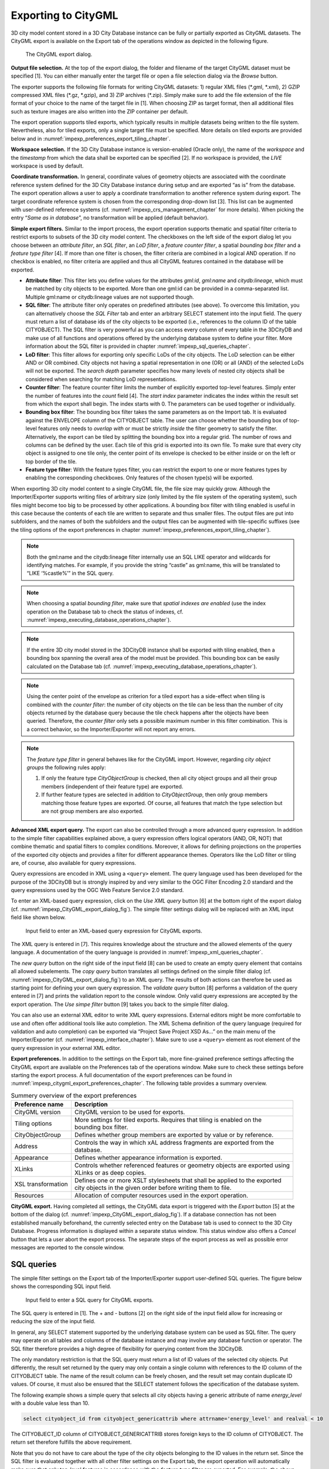 .. _impexp_citygml_export_chapter:

Exporting to CityGML
--------------------

3D city model content stored in a 3D City Database instance can be fully
or partially exported as CityGML datasets. The CityGML export is
available on the Export tab of the operations window as depicted in the
following figure.

.. figure:: ../media/impexp_CityGML_export_dialog_fig.png
   :name: impexp_CityGML_export_dialog_fig

   The CityGML export dialog.

**Output file selection.** At the top of the export dialog, the folder
and filename of the target CityGML dataset must be specified [1]. You
can either manually enter the target file or open a file selection
dialog via the *Browse* button.

The exporter supports the following file formats for writing CityGML
datasets: 1) regular XML files (\*.gml, \*.xml), 2) GZIP compressed XML
files (\*.gz, \*.gzip), and 3) ZIP archives (\*.zip). Simply make sure to
add the file extension of the file format of your choice to the name of
the target file in [1]. When choosing ZIP as target format, then all
additional files such as texture images are also written into the ZIP
container per default.

The export operation supports tiled exports, which typically results in
multiple datasets being written to the file system. Nevertheless, also
for tiled exports, only a single target file must be specified. More
details on tiled exports are provided below and in
:numref:`impexp_preferences_export_tiling_chapter`.

**Workspace selection.** If the 3D City Database instance is
version-enabled (Oracle only), the name of the *workspace* and the
*timestamp* from which the data shall be exported can be specified [2].
If no workspace is provided, the *LIVE* workspace is used by default.

**Coordinate transformation.** In general, coordinate values of geometry
objects are associated with the coordinate reference system defined for
the 3D City Database instance during setup and are exported “as is” from
the database. The export operation allows a user to apply a coordinate
transformation to another reference system during export. The target
coordinate reference system is chosen from the corresponding drop-down
list [3]. This list can be augmented with user-defined reference systems
(cf. :numref:`impexp_crs_management_chapter` for more details). When picking the entry “\ *Same as
in database*\ ”, no transformation will be applied (default behavior).

**Simple export filters.** Similar to the import process, the
export operation supports thematic and spatial filter criteria to
restrict exports to subsets of the 3D city model content. The checkboxes
on the left side of the export dialog let you choose between an
*attribute filter*, an *SQL filter*, an *LoD filter*, a *feature*
*counter filter*, a spatial *bounding box filter* and a *feature type
filter* [4]. If more than one filter is chosen, the filter criteria
are combined in a logical AND operation. If no checkbox is enabled, no
filter criteria are applied and thus all CityGML features contained in
the database will be exported.

-  **Attribute filter**: This filter lets you define values for the attributes *gml:id*, *gml:name* and
   *citydb:lineage*, which must be matched by city objects to be exported. More than one gml:id can be
   provided in a comma-separated list. Multiple gml:name or citydb:lineage values are not supported though.
-  **SQL filter**: The attribute filter only operates on predefined attributes (see above).
   To overcome this limitation, you can alternatively choose the *SQL Filter* tab and enter an arbitrary
   SELECT statement into the input field. The query must return a list of database ids of the
   city objects to be exported (i.e., references to the column ID of the table CITYOBJECT).
   The SQL filter is very powerful as you can access every column of every table in the 3DCityDB and make use
   of all functions and operations offered by the underlying database system to define your filter.
   More information about the SQL filter is provided in chapter :numref:`impexp_sql_queries_chapter`.
-  **LoD filter**: This filter allows for exporting only specific LoDs of the city objects.
   The LoD selection can be either AND or OR combined. City objects not having a spatial representation
   in one (OR) or all (AND) of the selected LoDs will not be exported. The *search depth* parameter specifies
   how many levels of nested city objects shall be considered when searching for matching LoD representations.
-  **Counter filter**: The feature counter filter limits the number of explicitly exported top-level features.
   Simply enter the number of features into the *count* field [4]. The *start index* parameter indicates
   the index within the result set from which the export shall begin. The index starts with 0. The
   parameters can be used together or individually.
-  **Bounding box filter**: The bounding box filter takes the same parameters as on the Import tab.
   It is evaluated against the ENVELOPE column of the CITYOBJECT table. The user can choose whether
   the bounding box of top-level features only needs to *overlap with* or must be strictly *inside*
   the filter geometry to satisfy the filter. Alternatively, the export can be tiled by splitting the
   bounding box into a regular grid. The number of rows and columns can be defined by the user. Each
   tile of this grid is exported into its own file. To make sure that every city object is assigned to one tile only,
   the center point of its envelope is checked to be either inside or on the left or top border of the tile.
-  **Feature type filter**: With the feature types filter, you can restrict the export to one or more
   features types by enabling the corresponding checkboxes. Only features of the
   chosen type(s) will be exported.

When exporting 3D city model content to a single CityGML file, the file
size may quickly grow. Although the Importer/Exporter supports writing
files of arbitrary size (only limited by the file system of the
operating system), such files might become too big to be processed by
other applications. A bounding box filter with tiling enabled is useful
in this case because the contents of each tile are written to separate
and thus smaller files. The output files are put into subfolders, and
the names of both the subfolders and the output files can be augmented
with tile-specific suffixes (see the tiling options of the export
preferences in chapter :numref:`impexp_preferences_export_tiling_chapter`).

.. note::
   Both the gml:name and the citydb:lineage filter internally use
   an SQL LIKE operator and wildcards for identifying matches. For example,
   if you provide the string “castle” as gml:name, this will be translated
   to “LIKE ‘%castle%’” in the SQL query.

.. note::
   When choosing a spatial *bounding filter*, make sure that
   *spatial indexes are enabled* (use the index operation on the Database tab to check the
   status of indexes, cf. :numref:`impexp_executing_database_operations_chapter`).

.. note::
   If the entire 3D city model stored in the 3DCityDB instance
   shall be exported with tiling enabled, then a bounding box spanning the
   overall area of the model must be provided. This bounding box can be
   easily calculated on the Database tab (cf. :numref:`impexp_executing_database_operations_chapter`).

.. note::
   Using the center point of the envelope as criterion for a tiled
   export has a side-effect when tiling is combined with the *counter
   filter*: the number of city objects on the tile can be less than the
   number of city objects returned by the database query because the tile
   check happens after the objects have been queried. Therefore, the
   *counter filter* only sets a possible maximum number in this filter
   combination. This is a correct behavior, so the Importer/Exporter will
   not report any errors.

.. note::
   The *feature type filter* in general behaves like for the
   CityGML import. However, regarding *city object groups* the following
   rules apply:

   1. If only the feature type *CityObjectGroup* is checked, then all city
      object groups and all their group members (independent of their
      feature type) are exported.
   2. If further feature types are selected in addition to
      *CityObjectGroup*, then only group members matching those feature
      types are exported. Of course, all features that match the type
      selection but are not group members are also exported.

**Advanced XML export query.** The export can also be controlled through
a more advanced query expression. In addition to the simple filter capabilities
explained above, a query expression offers logical operators (AND, OR,
NOT) that combine thematic and spatial filters to complex conditions.
Moreover, it allows for defining projections on the properties of the
exported city objects and provides a filter for different appearance
themes. Operators like the LoD filter or tiling are, of course, also
available for query expressions.

Query expressions are encoded in XML using a ``<query>`` element. The
query language used has been developed for the purpose of the 3DCityDB
but is strongly inspired by and very similar to the OGC Filter Encoding
2.0 standard and the query expressions used by the OGC Web Feature
Service 2.0 standard.

To enter an XML-based query expression, click on the *Use XML query*
button [6] at the bottom right of the export dialog
(cf. :numref:`impexp_CityGML_export_dialog_fig`). The
simple filter settings dialog will be replaced with an XML input field
like shown below.

.. figure:: ../media/impexp_XML_query_dialog_fig.png
   :name: impexp_XML_query_dialog_fig

   Input field to enter an XML-based query expression for CityGML exports.

The XML query is entered in [7]. This requires knowledge about the
structure and the allowed elements of the query language. A
documentation of the query language is provided in :numref:`impexp_xml_queries_chapter`.

The *new query* button |new_query_icon| on the right side of the input field
[8] can be used to create an empty query element that contains all
allowed subelements. The *copy query* button |copy_query_icon| translates all
settings defined on the simple filter dialog (cf. :numref:`impexp_CityGML_export_dialog_fig`) to an XML
query. The results of both actions can therefore be used as starting
point for defining your own query expression. The *validate query*
button |validate_query_icon| [8] performs a validation of the query entered in [7]
and prints the validation report to the console window. Only valid query
expressions are accepted by the export operation. The *Use simpe filter*
button [9] takes you back to the simple filter dialog.

You can also use an external XML editor to write XML query expressions.
External editors might be more comfortable to use and often offer
additional tools like auto completion. The XML Schema definition of the
query language (required for validation and auto completion) can be
exported via “Project Save Project XSD As…” on the main menu of the
Importer/Exporter (cf. :numref:`impexp_interface_chapter`). Make sure to use a ``<query>`` element
as root element of the query expression in your external XML editor.

**Export preferences.** In addition to the settings on the Export tab,
more fine-grained preference settings affecting the CityGML export are
available on the Preferences tab of the operations window. Make sure to
check these settings before starting the export process. A full
documentation of the export preferences can be found in :numref:`impexp_citygml_export_preferences_chapter`.
The following table provides a summary overview.

.. list-table::  Summery overview of the export preferences
   :name: citygml_export_preferences_summary_table

   * - | **Preference name**
     - | **Description**
   * - | CityGML version
     - | CityGML version to be used for exports.
   * - | Tiling options
     - | More settings for tiled exports. Requires that tiling is enabled on the
       | bounding box filter.
   * - | CityObjectGroup
     - | Defines whether group members are exported by value or by reference.
   * - | Address
     - | Controls the way in which xAL address fragments are exported from the
       | database.
   * - | Appearance
     - | Defines whether appearance information is exported.
   * - | XLinks
     - | Controls whether referenced features or geometry objects are exported using
       | XLinks or as deep copies.
   * - | XSL transformation
     - | Defines one or more XSLT stylesheets that shall be applied to the exported
       | city objects in the given order before writing them to file.
   * - | Resources
     - | Allocation of computer resources used in the export operation.

**CityGML export.** Having completed all settings, the CityGML data
export is triggered with the *Export* button [5] at the bottom of the
dialog (cf. :numref:`impexp_CityGML_export_dialog_fig`). If a database connection has not been
established manually beforehand, the currently selected entry on the
Database tab is used to connect to the 3D City Database. Progress
information is displayed within a separate status window. This status
window also offers a *Cancel* button that lets a user abort the export
process. The separate steps of the export process as well as possible
error messages are reported to the console window.

.. _impexp_sql_queries_chapter:

SQL queries
~~~~~~~~~~~

The simple filter settings on the Export tab of the Importer/Exporter
support user-defined SQL queries. The figure below shows the
corresponding SQL input field.

.. figure:: ../media/impexp_SQL_query_dialog_fig.png
   :name: impexp_SQL_query_dialog_fig

   Input field to enter a SQL query for CityGML exports.

The SQL query is entered in [1]. The + and - buttons [2] on the right
side of the input field allow for increasing or reducing the size of the
input field.

In general, any SELECT statement supported by the underlying database
system can be used as SQL filter. The query may operate on all tables
and columns of the database instance and may involve any database
function or operator. The SQL filter therefore provides a high degree of
flexibility for querying content from the 3DCityDB.

The only mandatory restriction is that the SQL query must return a list
of ID values of the selected city objects. Put differently, the result
set returned by the query may only contain a single column with
references to the ID column of the CITYOBJECT table. The name of the
result column can be freely chosen, and the result set may contain
duplicate ID values. Of course, it must also be ensured that the SELECT
statement follows the specification of the database system.

The following example shows a simple query that selects all city objects
having a generic attribute of name *energy_level* with a double value
less than 10.

.. code-block:: SQL

   select cityobject_id from cityobject_genericattrib where attrname='energy_level' and realval < 10

The CITYOBJECT_ID column of CITYOBJECT_GENERICATTRIB stores foreign keys
to the ID column of CITYOBJECT. The return set therefore fulfills the
above requirement.

Note that you do not have to care about the type of the city objects
belonging to the ID values in the return set. Since the SQL filter is
evaluated together with all other filter settings on the Export tab, the
export operation will automatically make sure that only top-level
features in accordance with the *feature type filter* are exported. For
example, the above query might return ID values of buildings, city
furniture, windows or traffic surfaces. If, however, only buildings
have been chosen in the feature type filter, then all ID values in the
result set not belonging to buildings will be ignored. This allows
writing generic queries that can be reused in different filter
combinations. Of course, you may also limit the result set to specific
city objects if you like.

The following example illustrates a more complex query selecting all
buildings having at least one door object.

.. code-block:: SQL

   select
        t.building_id
   from
        thematic_surface t
   inner join
        opening_to_them_surface o2t on o2t.thematic_surface_id = t.id
   inner join
        opening o on o.id = o2t.opening_id
   where
        o.objectclass_id = 39
   group by
        t.building_id
   having
        count(distinct o.id) > 0

.. note::
  Other statements than SELECT such as UPDATE, DELETE or
  DDL commands will be rejected and yield an error message. However, in
  principle, it is possible to create database functions that can be
  invoked with a SELECT statement and that delete or change content in the
  database. An example are the DELETE functions offered by the 3DCityDB
  itself (cf. :numref:`citydb_sproc_delete_chapter`). For this reason, the export operation scans
  the SQL query for these well-known DELETE functions and refuses to
  execute it in case one is found. However, similar functions can also be
  created after setting up the 3DCityDB schema and thus are not known to
  the export operation a priori. If such functions exist and a user of the
  Importer/Exporter shall not be able to accidentically invoke them
  through an SQL query, then it is **strongly recommended** that the user
  may only connect to the 3DCityDB instance via a *read-only user* (cf.
  :numref:`citydb_schema_rw_access_chapter`).

.. _impexp_xml_queries_chapter:

XML query expressions
~~~~~~~~~~~~~~~~~~~~~

A query expression is an action that directs the export operation to
search the 3DCityDB for city objects that satisfy some filter expression
encoded within the query. Query expressions are given in XML using a
``<query>`` root element. The XML language used is specific to the
Importer/Exporter and the 3DCityDB but draws many concepts from OGC
standards such as *Filter Encoding* (FE) 2.0 and *Web Feature Service*
(WFS) 2.0.

.. note::
   All XML elements of the query language are defined in the XML
   namespace http://www.3dcitydb.org/importer-exporter/config. Simply
   define this namespace as default namespace on your ``<query>`` root element.

A query expression may contain a *typeNames* parameter, a *projection
clause*, a *selection clause*, a *sorting clause*, a *counter filter*, an *LoD filter*,
an *appearance filter*, *tiling* options and a *targetSrid* attribute for
coordinate transformations.

.. list-table::  Elements of an XML query expression.
   :name: impexp_query_expression_table

   * - | **Element**
     - | **Description**
   * - | ``<typeNames>``
     - | Lists the name of one or more feature types to query (*optional*).
   * - | ``<propertyNames>``
     - | Projection clause that identifies a subset of optional feature properties that shall be
       | kept or removed in the target dataset (*optional*).
   * - | ``<filter>``
     - | Selection clause that specifies criteria that conditionally select city objects from
       | the 3DCityDB (*optional*).
   * - | ``<sortBy>``
     - | Sorting clause to specify how city objects shall be ordered in the target
       | dataset (*optional*).
   * - | ``<limit>``
     - | Limits the number of requested city objects that are exported to the target dataset
       | (*optional*).
   * - | ``<lod>``
     - | Limits the LoDs of the exported city objects to a given subset (*optional*).
   * - | ``<appearance>``
     - | Limits the appearances of the exported city objects to a given subset (*optional*).
   * - | ``<tiling>``
     - | Defines a tiling scheme for the export (*optional*).
   * - | *targetSrid*
     - | Defines a coordinate transformation *(optional)*.

<typeNames> parameter
^^^^^^^^^^^^^^^^^^^^^

The ``<typeNames>`` parameter lists the name of one or more feature types to
query from the 3DCityDB. Each name is given as *xsd:QName* and must use
an official XML namespace from CityGML 2.0 or 1.0. Only top-level
feature types are supported. The CityGML version of the associated XML
namespace determines the CityGML version used for the export dataset.
Namespaces from different CityGML versions shall not be mixed.

The following example shows how to query CityGML 2.0 bridges and
buildings:

.. code-block:: xml

    <query xmlns="http://www.3dcitydb.org/importer-exporter/config">
      <typeNames>
        <typeName xmlns:brid="http://www.opengis.net/citygml/bridge/2.0">brid:Bridge</typeName>
        <typeName xmlns:bldg="http://www.opengis.net/citygml/building/2.0">bldg:Building</typeName>
      </typeNames>
    </query>

If you want to query all feature types, then simply use the name
*core:_CityObject* of the abstract base type in CityGML, or just skip
the ``<typeNames>`` parameter.

The following table shows all supported top-level feature types together
with their official CityGML XML namespace(s) and their recommended XML
prefix.

.. list-table::  Supported CityGML top-level feature types together with their XML namespace.
   :name: impexp_toplevel_feature_types_table

   * - | **Feature type**
     - | **XML prefix**
     - | **XML namespace**
   * - | \_CityObject
     - | core
     - | http://www.opengis.net/citygml/2.0
       | http://www.opengis.net/citygml/1.0
   * - | Building
     - | bldg
     - | http://www.opengis.net/citygml/building/2.0
       | http://www.opengis.net/citygml/building/1.0
   * - | Bridge
     - | brid
     - | http://www.opengis.net/citygml/bridge/2.0
   * - | Tunnel
     - | tun
     - | http://www.opengis.net/citygml/tunnel/2.0
   * - | TransportationComplex
     - | tran
     - | http://www.opengis.net/citygml/transportation/2.0
       | http://www.opengis.net/citygml/transportation/1.0
   * - | Road
     - | tran
     - | http://www.opengis.net/citygml/transportation/2.0
       | http://www.opengis.net/citygml/transportation/1.0
   * - | Track
     - | tran
     - | http://www.opengis.net/citygml/transportation/2.0
       | http://www.opengis.net/citygml/transportation/1.0
   * - | Road
     - | tran
     - | http://www.opengis.net/citygml/transportation/2.0
       | http://www.opengis.net/citygml/transportation/1.0
   * - | Square
     - | tran
     - | http://www.opengis.net/citygml/transportation/2.0
       | http://www.opengis.net/citygml/transportation/1.0
   * - | Railway
     - | tran
     - | http://www.opengis.net/citygml/transportation/2.0
       | http://www.opengis.net/citygml/transportation/1.0
   * - | CityFurniture
     - | frn
     - | http://www.opengis.net/citygml/cityfurniture/2.0
       | http://www.opengis.net/citygml/cityfurniture/1.0
   * - | LandUse
     - | luse
     - | http://www.opengis.net/citygml/landuse/2.0
       | http://www.opengis.net/citygml/landuse/1.0
   * - | WaterBody
     - | wtr
     - | http://www.opengis.net/citygml/waterbody/2.0
       | http://www.opengis.net/citygml/waterbody/1.0
   * - | PlantCover
     - | veg
     - | http://www.opengis.net/citygml/vegetation/2.0
       | http://www.opengis.net/citygml/vegetation/1.0
   * - | SolitaryVegetationObject
     - | veg
     - | http://www.opengis.net/citygml/vegetation/2.0
       | http://www.opengis.net/citygml/vegetation/1.0
   * - | ReliefFeature
     - | dem
     - | http://www.opengis.net/citygml/relief/2.0
       | http://www.opengis.net/citygml/relief/1.0
   * - | GenericCityObject
     - | gen
     - | http://www.opengis.net/citygml/generics/2.0
       | http://www.opengis.net/citygml/generics/1.0
   * - | CityObjectGroup
     - | grp
     - | http://www.opengis.net/citygml/cityobjectgroup/2.0
       | http://www.opengis.net/citygml/cityobjectgroup/1.0

In order to simplify typing the ``<typeNames>`` parameter, you can skip the
namespace declaration from the type names. The Importer/Exporter will
then assume the corresponding CityGML 2.0 namespace, but only if you use
the recommended XML prefix from the table above. The listing below
exemplifies how to use this simplification to query all city furniture
objects from the 3DCityDB.

.. code-block:: xml

    <query>
      <typeNames>
        <typeName>frn:CityFurniture</typeName>
      </typeNames>
    </query>

<propertyNames> projection clause
^^^^^^^^^^^^^^^^^^^^^^^^^^^^^^^^^

The ``<propertyNames>`` parameter identifies a subset of optional feature
properties that shall be kept or removed in the target dataset. Property
projections can be defined for all feature types that are part of the
export, and thus not just for top-level feature types but also for
nested feature types.

The ``<propertyNames>`` parameter consists of one ore more ``<context>``
child elements, each of which must define the target feature type through
the *typeName* attribute. A context then lists the name of one ore more
feature properties and/or generic attributes. The *mode* attribute
determines the action for these properties: 1) if set to *keep*, then
only the listed properties are kept in the target dataset, and all other
properties are deleted from the feature (*default*); 2) if set to
*remove*, then only the listed properties are deleted from the feature,
and all other properties are kept.

The following listing shows an example in which only the properties
*bldg:measuredHeight* and *bldg:lod2Solid* shall be exported for
*bldg:Building* features (*mode =* keep). Note that this implies that
all other thematic and spatial properties of buildings are deleted. For
*bldg:WallSurface* features, all properties shall be kept besides the
generic measure attribute *area* (*mode =* remove).

.. code-block:: xml

    <query>
      <propertyNames>
        <context typeName="bldg:Building" mode="keep">
          <propertyName>bldg:measuredHeight</propertyName>
          <propertyName>bldg:lod2Solid</propertyName>
        </context>
        <context typeName="bldg:WallSurface" mode="remove">
          <genericAttributeName type="measureAttribute">area</genericAttributeName>
        </context>
      </propertyNames>
    </query>

The *typeName* of the target feature type must be given as *xsd:QName*.
Like for the ``<typeNames>`` parameter, the XML namespace declaration can be
skipped if XML prefixes from :numref:`impexp_toplevel_feature_types_table`
are used. Multiple ``<context>`` elements for the same *typeName* are not allowed.

Each *propertyName* must reference a valid property of the given feature
type. This includes properties that are defined for the feature type or
inherited from a parent type in the CityGML schemas, but also properties
injected through an ADE. The *propertyName* is given as *xsd:QName*.
Mandatory properties like *gml:id* cannot be removed.

Generic attributes are also referenced by their name using a
*genericAttributeName* element. The name is case sensitive and thus must
exactly match the name stored in the database. The optional *type*
attribute can be used to more precisely specify the target generic
attribute. If *type* is omitted, then all generic attributes matching
the name are kept or removed, independent of their type. If you want to
address all generic attributes of a given type but independent of their
name, then use a *propertyName* instead as illustrated below. In this
example, all *gen:stringAttributes* are removed from *bldg:Building*.

.. code-block:: xml

    <query>
      <propertyNames>
        <context typeName="bldg:Building" mode="remove">
          <propertyName>gen:stringAttribute</propertyName>
        </context>
      </propertyNames>
    </query>

The *typeName* may also point to an abstract feature type such as
*bldg:_AbstractBuilding* or *core:_CityObject*. The property projection
is then applied to all subtypes and can even be refined on the level of
individual subtypes if the value of the *mode* attribute is identical.
If *mode* differs, then the context of the subtype overrides the context
of the (abstract) supertype.

The listing below shows how to remove *gml:name* and generic attributes
of name *location* from all city objects by defining a projection
context for the abstract type *core:_CityObject*. The projection is
refined for *bldg:Building* by additionally removing
*bldg:measuredHeight*.

.. code-block:: xml

    <query>
      <propertyNames>
        <context typeName="core:_CityObject" mode="remove">
          <propertyName>gml:name</propertyName>
          <genericAttributeName>location</genericAttributeName>
        </context>
        <context typeName="bldg:Building" mode="remove">
          <propertyName>bldg:measuredHeight</propertyName>
        </context>
      </propertyNames>
    </query>

If mode would be switched to *keep* on the *bldg:Building* context in
the above example, then this would override the *core:_CityObject*
settings for buildings. Thus, buildings would only keep the
*bldg:measuredHeight* property. The *core:_CityObject* context would,
however, still apply to all other city objects besides buildings.

<filter> selection clause
^^^^^^^^^^^^^^^^^^^^^^^^^

The ``<filter>`` parameter is used to identify a subset of city objects from
the 3DCityDB whose property values satisfy a set of logically connected
predicates. If the property values of a city object satisfy all the
predicates in a filter, then that city object is part of the export.

Predicates can be expressed both on properties of the top-level feature
types listed by the ``<typeNames>`` parameter and on properties of their
nested feature types. If the predicates are not satisfied, then the
entire top-level feature is not exported.

If the ``<typeNames>`` parameter lists more than one top-level feature type,
then predicates may only be expressed on properties common to all of
them.

The ``<filter>`` parameter supports *comparison operators*, *spatial
operators* and *logical operators*. The meaning of the operators is
identical to the operators defined in the `OGC Filter Encoding (FE) 2.0
standard <http://docs.opengeospatial.org/is/09-026r2/09-026r2.html>`_,
but their encoding slightly differs.

Most expressions are formed using a *valueReference* pointing to a
property value and a *literal* value that is checked against the
property value.

.. _value:

Value references
""""""""""""""""

A value reference is a string that represents a value that is to be
evaluated by a predicate. The string can be the name of a property of
the feature type or an *XML Path Language* (XPath) expression that
represents the property of a nested feature type or a complex property.

Property names are given as *xsd:QName*. Examples for valid property
names are *core:creationDate*, *bldg:measuredHeight*, and
*tun:lod2MultiSurface*.

In cases where a property of a nested feature type or complex property
shall be evaluated, the value reference must be encoded using XPath. The
XPath expression is to be formulated based on the XML encoding of
CityGML. Note that the Importer/Exporter only supports a subset of the
full XPath language:

-  Only the abbreviated form of the child and attribute axis specifier
   is supported.
-  The context node is the top-level feature type to be exported. In
   case two or more top-level feature types are listed by the
   ``<typeNames>`` parameter, then the context node is their common parent
   type.
-  Each step in the path may include an XPath predicate of the form
   “\ *.=value*\ ” or “\ *child=value*\ ”. Equality tests can be
   logically combined using the "and" or "or" operators. Indexes are not
   supported as XPath predicate.
-  The *schema-element()* function is supported. It takes the
   *xsd:QName* of a feature type as parameter. The function selects the
   given feature type and all its subtypes.
-  The last step of the XPath must be a simple thematic attribute or a
   spatial property. Property elements that contain a nested feature are
   not allowed as last step.

Assuming that *bldg:Building* is the top-level feature type to be
exported, then the following examples are valid XPath expressions:

-  ``gen:stringAttribute/@gen:name`` selects the gen:name attribute of the
   generic string attributes of the building
-  ``gen:stringAttribute[@gen:name=’area’]/gen:value`` selects the
   gen:value of a generic string attribute with the name “area”
-  ``bldg:boundedBy/bldg:WallSurface/bldg:lod2MultiSurface`` selects the
   spatial LoD2 representation of the wall surfaces of the building
-  ``bldg:boundedBy/bldg:WallSurface[@gml:id='ID_01' or gml:name='wall']/bldg:opening/bldg:Door/gml:name``
   selects the gml:name of doors that are associated with wall surfaces having a specific gml:id
   or gml:name
-  ``bldg:boundedBy/schema-element(bldg:_BoundarySurface)/core:creationDate``
   selects the core:creationDate attribute of all boundary surfaces of the building
-  ``core:externalReference[core:informationSystem='http://somewhere.de']/core:externalObject/core:name``
   selects the core:name of the external object in an external reference to a given information system
-  ``gen:genericAttributeSet[@gen:name='energy']/gen:measureAttribute/gen:value``
   selects the gen:value of all generic measure attributes
   contained in the generic attribute set named “energy”

.. note::
   CityGML uses the *eXtensible Address Language* (xAL) to encode
   addresses of buildings, bridges and tunnels. xAL is very flexible and
   allows an address to be encoded in different ways, which makes XPath
   expressions complex to write. For this reason, the Importer/Exporter
   uses a simple ADE that can be used in XPath expressions to evaluate
   address elements such as the street or city name. More information is
   provided in :numref:`impexp_address_filter_chapter`.

.. _literals:

Literals and geometric values
"""""""""""""""""""""""""""""

Literals are explicitly stated values that are evaluated against a
*valueReference*. The type of the literal value must match the type of
the referenced value.

If the literal value is a geometric value, the value must be encoded
using one of the geometry types offered by the query language.
The following geometry types are available:

-  ``<envelope>``
-  ``<point>``
-  ``<lineString>``
-  ``<polygon>``
-  ``<multiPoint>`` (list of ``<point>`` elements)
-  ``<multiLineString>`` (list of ``<lineString>`` elements)
-  ``<multiPolygon>`` (list of ``<polygon>`` elements)

An ``<envelope>`` is defined by its ``<lowerCorner>`` and ``<upperCorner>`` elements
that carry the coordinate values. The coordinates of a ``<point>`` are
provided by a ``<pos>`` element, whereas ``<lineString>`` uses a ``<posList>``
element. A ``<polygon>`` can have one ``<exterior>`` and zero or more ``<interior>``
rings. Rings are supposed to be closed meaning that the first and the
last coordinate tuple in the list must be identical. Interior rings must
be defined in opposite direction compared to the exterior ring.

The dimension of the points contained in a ``<posList>`` as well as in
``<exterior>`` and ``<interior>`` rings can be denoted using the *dimension*
attribute. Valid values are *2* (default) or *3*.

Every geometry type offers an optional *srid* attribute to reference an
SRID defined in the underlying database. If *srid* is present, then the
coordinate tuples are assumed to be given in the reference system
associated with the corresponding SRID, which is also used in coordinate
transformations. If *srid* is not present, then the coordinate tuples
are assumed to be given in the SRID of the 3DCityDB instance.

.. list-table::

   * - 2D bounding box
     - .. code-block:: xml

        <envelope>
          <lowerCorner>30 10</lowerCorner>
          <upperCorner>60 20</upperCorner>
        </envelope>

   * - 2D point
     - .. code-block:: xml

        <point>
          <pos>30 10</pos>
        </point>

   * - 2D line string given in SRID 4326
     - .. code-block:: xml

        <lineString srid="4326">
          <posList dimension="2">45.67 88.56 55.56 89.44</posList>
        </lineString>

   * - 2D polygon with hole
     - .. code-block:: xml

        <polygon>
          <exterior>35 10 45 45 15 40 10 20 35 10</exterior>
          <interior>20 30 35 35 30 20 20 30</interior>
        </polygon>

.. _operators:

Comparison operators
""""""""""""""""""""

A comparison operator is used to form expressions that evaluate the
mathematical comparison between two arguments. The following binary
comparisons are supported:

-  ``<propertyIsEqualTo>`` (=)
-  ``<propertyIsLessThan>`` (<)
-  ``<propertyIsGreaterThan>`` (>)
-  ``<propertyIsEqualTo>`` (=)
-  ``<propertyIsLessThanOrEqualTo>`` (<=)
-  ``<propertyIsGreaterThanOrEqualTo>`` (>=)
-  ``<propertyIsNotEqualTo>`` (<>)

The optional *matchCase* attribute can be used to specify how string
comparisons should be performed. A value of *true* means that string
comparisons shall match case (default), *false* means caseless.

The following example shows how to export all buildings from the
3DCityDB whose *bldg:measuredHeight* attribute has a values less than
50.

.. code-block:: xml

    <query>
      <typeNames>
        <typeName>bldg:Building</typeName>
      </typeNames>
      <filter>
        <propertyIsLessThan>
          <valueReference>bldg:measuredHeight</valueReference>
          <literal>50</literal>
        </propertyIsLessThan>
      </filter>
    </query>

Besides these default binary operators, the following additional
comparison operators are supported:

-  ``<propertyIsLike>``
-  ``<propertyIsNull>``
-  ``<propertyIsBetween>``

The ``<propertyIsLike>`` operator expresses a string comparison with pattern
matching. A combination of regular characters, the *wildCard* character
(default: \*), the *singleCharacter* (default: .), and the
*escapeCharacter* (default: \\) define the pattern. The *wildCard*
character matches zero or more characters. The *singleCharacter* matches
exactly one character. The *escapeCharacter* is used to escape the
meaning of the *wildCard*, *singleCharacter* and *escapeCharacter*
itself. The *matchCase* attribute is also available for the
<propertyIsLike> operator.

The following example shows how to find all roads whose *gml:name*
contains the string “main”.

.. code-block:: xml

    <query>
      <typeNames>
        <typeName>tran:Road</typeName>
      </typeNames>
      <filter>
        <propertyIsLike wildCard="*" singleCharacter="." escapeCharacter="\" matchCase="false">
          <valueReference>gml:name</valueReference>
          <literal>*main*</literal>
        </propertyIsLike>
      </filter>
    </query>

The ``<propertyIsNull>`` operator tests the specified property to see if it
exists for the feature type being evaluated.

The ``<propertyIsBetween>`` operator is a compact way of expressing a range
check. The lower and upper boundary values are inclusive. The operator
is used below to find all buildings having between 10 and 20 storeys.

.. code-block:: xml

    <query>
      <typeNames>
        <typeName>bldg:Building</typeName>
      </typeNames>
      <filter>
        <propertyIsBetween>
          <valueReference>bldg:storeysAboveGround</valueReference>
          <lowerBoundary>10</lowerBoundary>
          <upperBoundary>20</upperBoundary>
        </propertyIsBetween>
      </filter>
    </query>

.. _spatial:

Spatial operators
"""""""""""""""""

A spatial operator determines whether its geometric arguments satisfy
the stated spatial relationship. The following operators are supported:

-  ``<bbox>``
-  ``<equals>``
-  ``<disjoint>``
-  ``<touches>``
-  ``<within>``
-  ``<overlaps>``
-  ``<intersects>``
-  ``<contains>``
-  ``<dWithin>``
-  ``<beyond>``

The semantics of the spatial operators are defined in OGC Filter
Encoding 2.0, 7.8.3, and in ISO 19125-1:2004, 6.1.14.

The *valueReference* of the spatial operators must point to a geometric
property of the feature type or its nested feature types. If
*valueReference* is omitted, then the *gml:boundedBy* property is used
per default.

The listing below exemplifies how to use the ``<bbox>`` operator to find all
city objects whose envelope stored in *gml:boundedBy* is not disjoint
with the given geometry.

.. code-block:: xml

    <query>
      <filter>
        <bbox>
          <envelope>
            <lowerCorner>30 10</lowerCorner>
            <upperCorner>60 20</upperCorner>
          </envelope>
        </bbox>
      </filter>
    </query>

The following example exports all buildings having a nested
*bldg:GroundSurface* feature whose *bldg:lod2MultiSurface* property
intersects the given 2D polygon.

.. code-block:: xml

    <query>
      <typeNames>
        <typeName>bldg:Building</typeName>
      </typeNames>
      <filter>
        <intersects>
          <valueReference>bldg:boundedBy/bldg:GroundSurface/bldg:lod2MultiSurface</valueReference>
          <polygon>
            <exterior>35 10 45 45 15 40 10 20 35 10</exterior>
          </polygon>
        </intersects>
      </filter>
    </query>

The last example demonstrates how to find all city furniture features
whose envelope geometry is within the distance of 80 meters from a given
point location. The *uom* attribute denotes the unit of measure for the
distance. If *uom* is omitted, then the unit is taken from the
definition of the associated reference system. If the reference system
lacks a unit definition, meter is used as default value.

.. code-block:: xml

    <query>
      <typeNames>
        <typeName>frn:CityFurniture</typeName>
      </typeNames>
      <filter>
        <dWithin>
          <valueReference>gml:boundedBy</valueReference>
          <point srid="4326">
            <pos>45.67 88.56</pos>
          </point>
          <distance uom="m">80</distance>
        </dWithin>
      </filter>
    </query>

.. _logical:

Logical operators
"""""""""""""""""

A logical operator can be used to combine one or more conditional
expressions. The logical operator ``<and>`` evaluates to true if all the
combined expressions evaluate to true. The operator ``<or>`` operator
evaluates to true is any of the combined expressions evaluate to true.
The ``<not>`` operator reverses the logical value of an expression. Logical
operators can contain nested logical operators.

The following ``<and>`` filter combines a ``<propertyIsLessThan>`` comparison
and a spatial ``<dWithin>`` operator to find all buildings with a
*bldg:measuredHeight* less than 50 and within a distance of 80 meters
from a given point location.

.. code-block:: xml

    <query>
      <typeNames>
        <typeName>bldg:Building</typeName>
      </typeNames>
      <filter>
        <and>
          <propertyIsLessThan>
            <valueReference>bldg:measuredHeight</valueReference>
            <literal>50</literal>
          </propertyIsLessThan>
          <dWithin>
            <valueReference>gml:boundedBy</valueReference>
            <point srid="4326">
              <pos>45.67 88.56</pos>
            </point>
            <distance uom="m">80</distance>
          </dWithin>
        </and>
      </filter>
    </query>

.. _gmlid:

gml:id filter operator
""""""""""""""""""""""

The ``<resourceIds>`` operator is a compact way of finding city objects
whose *gml:id* value is contained in the provided list of ``<id>`` elements.

The example below exports all buildings whose *gml:id* matches one of
the values in the list.

.. code-block:: xml

    <query>
      <typeNames>
        <typeName>bldg:Building</typeName>
      </typeNames>
      <filter>
        <resourceIds>
          <id>ID_01</id>
          <id>ID_02</id>
          <id>ID_03</id>
        </resourceIds>
      </filter>
    </query>

.. _sql:

SQL operator
""""""""""""

The ``<sql>`` operator lets you add arbitrary SQL queries to your filter
expression. It can be combined with all other predicates.

The SQL query is provided in the ``<select>`` subelement. It must follow the
same rules as discussed in chapter :numref:`impexp_sql_queries_chapter`.
Most importantly, the query shall return a list of id values that reference
the ID column of the table CITYOBJECT.

Note that the query is encoded in XML. Thus, characters having special
meaning in the XML language must be encoded using entity references. For
example, the less-than sign < and greater-than sign > must be encoded as
&lt; and &gt; respectively. Instead of using entity references, you can
put your SQL string into a CDATA section. The string is then parsed as
purely character data.

For example, the following SQL filter expression selects all id values
from city objects having a generic attribute called *energy_level* whose
double value is less than 10. The entity reference &lt; must be used
here.

.. code-block:: xml

    <query>
      <filter>
        <sql>
          <select>select cityobject_id from cityobject_genericattrib
            where attrname='energy_level' and realval &lt; 10</select>
        </sql>
      </filter>
    </query>

When putting the same query into a CDATA section, the less-than sign
must not be replaced with an entity reference.

.. code-block:: xml

    <query>
      <filter>
        <sql>
          <select>
            <![CDATA[
              select cityobject_id from cityobject_genericattrib
                where attrname='energy_level' and realval < 10
            ]]>
          </select>
        </sql>
      </filter>
    </query>

<sortBy> sorting clause
^^^^^^^^^^^^^^^^^^^^^^^

The ``<sortBy>`` parameter is used to specify a list of property names whose values
should be used to order the set of city objects that satisfy the query. If no
sorting clause is provided, the city objects are exported in an arbitrary order.

The value of the ``<sortBy>`` parameter is a list of one or more ``<sortProperty>``
elements, each of which must define a ``<valueReference>`` pointing to the property
that shall be used for sorting. Only simple thematic attributes of the requested
top-level feature type or one of its nested feature types are supported. If you specify
multiple ``<sortProperty>`` elements, the result set is sorted by the first property
in the list and that sorted result is sorted by the second property, and so on.

For each ``<sortProperty>``, the sort order can be defined using the ``<sortOrder>``
parameter. The value *asc* indicates an ascending sort (default) and *desc* indicates
a descending sort.

The following example illustrates how to sort all buildings according to their
measured height in descending order.

.. code-block:: xml

    <query>
      <typeNames>
        <typeName>bldg:Building</typeName>
      </typeNames>
      <sortBy>
        <sortProperty>
          <valueReference>bldg:measuredHeight</valueReference>
          <sortOrder>desc</sortOrder>
        </sortProperty>
      </sortBy>
    </query>


<limit> parameter
^^^^^^^^^^^^^^^^^

The ``<limit>`` parameter limits the number of explicitly requested
top-level city objects in the export dataset. It offers the elements ``<count>``
and ``<startIndex>`` that can be used together or individually.

The ``<count>`` parameter indicates the total number of city objects that shall
be exported from the set of city objects satisfying the query. And ``<startIndex>``
lets you define the index within this result set from which the export shall begin.
The index starts with 0, which is also the default value.

The query below shows how to export at maximum 10 buildings from the
database, even if more buildings satisfy the query.

.. code-block:: xml

    <query>
      <typeNames>
        <typeName>bldg:Building</typeName>
      </typeNames>
      <limit>
        <count>10</count>
      </limit>
    </query>

The following query exports the next 10 buildings by starting with the 11\ :sup:`th`
building in the result set. If the result set contains less
buildings, the export dataset will, of course, also contain less buildings.

.. code-block:: xml

    <query>
      <typeNames>
        <typeName>bldg:Building</typeName>
      </typeNames>
      <limit>
        <count>10</count>
        <startIndex>10</startIndex>
      </limit>
    </query>


<lods> parameter
^^^^^^^^^^^^^^^^

The ``<lods>`` parameter lists the level of details (LoD) that shall be
exported for the requested feature types.

The LoDs to be exported are given as list of one or more <lod> element
having an integer value between 0 and 4. The optional *mode* attribute
specifies whether a feature must have a spatial representation in all of
the enumerated LoDs to be exported (*mode* = and), or whether it is
enough that the feature has a spatial representation in at least one LoD
from the list (*mode* = or) (default). If a feature has additional
spatial representations in LoDs that are not listed, then these
representations are not exported. If a feature does not satisfy the LoD
filter condition at all, then it is skipped from the export.

Many feature types in CityGML can have nested sub-features. In such
cases, the top-level feature itself is not required to have a spatial
property, but the geometry can be modelled for its nested sub-features.
For example, a *bldg:Building* feature does not need to provide an LoD 2
geometry through its own *bldg:lod2Solid* or *bldg:lod2MultiSurface*
properties. Instead, it can have a list of nested boundary surfaces such
as *bldg:WallSurface* and *bldg:RoofSurface* features that have own LoD
2 representations. Nevertheless, in this case the *bldg:Building* is
considered to be represented in LoD 2.

To handle these cases, the ``<lods>`` parameter offers the optional
*searchMode* attribute. When set to *all*, then all nested features are
recursively scanned for having a spatial representation in the provided
list of LoDs. If an LoD representation is found for any (transitive)
sub-feature, then the top-level feature is considered to satisfy the
filter condition. The *all* mode is, however, expensive because it
requires many joins and sub-queries on the database level. When setting
*searchMode* to *depth* instead, you can use the additional
*searchDepth* attribute to specify the maximum depth to which nested
sub-features are searched for LoD representations.

For example, the following *bldg:Building* feature has a nested
*bldg:BuildingInstallation* sub-feature and a nested *bldg:WallSurface*
sub-feature. Moreover, the *bldg:BuildingInstallation* itself has a
nested *bldg:RoofSurface* sub-feature.

.. code-block:: xml

    <bldg:Building>
      …
      <bldg:outerBuildingInstallation>
        <bldg:BuildingInstallation>
          <bldg:boundedBy>
            <bldg:RoofSurface> … </bldg:RoofSurface>
          </bldg:boundedBy>
        </bldg:BuildingInstallation>
      </bldg:outerBuildingInstallation>
      …
      <bldg:boundedBy>
        <bldg:WallSurface> … </bldg:WallSurface>
      </bldg:boundedBy>
      …
    </bldg:Building>

When setting *searchDepth* to 1 in this example, then not only the
*bldg:Building* but also its nested *bldg:BuildingInstallation* and
*bldg:WallSurface* are searched for a matching LoD representation, but
**not** the *bldg:RoofSurfaces* of the *bldg:BuildingInstallation*. This
roof surface is on the nesting depth 2 when counted from the
*bldg:Building*. Thus, *searchDepth* would have to be set to 2 to also
consider this *bldg:RoofSurface* feature.

Per default, *searchMode* is set to *depth* with a *searchDepth* of 1.

The following listing exemplifies the use of the ``<lods>`` parameter. In
this example, all tunnels shall be exported that have either an LoD 2 or
LoD 3 representation. LoD representations are also searched on
sub-features up to a nesting depth of 2.

.. code-block:: xml

    <query>
      <typeNames>
        <typeName>tun:Tunnel</typeName>
      </typeNames>
      <lods mode="or" searchMode="depth" searchDepth="2">
        <lod>2</lod>
        <lod>3</lod>
      </lods>
    </query>

<appearance> parameter
^^^^^^^^^^^^^^^^^^^^^^

The ``<appearance>`` parameter filters appearances by their theme. To keep
an appearance in the target dataset, the value of its *app:theme*
attribute simply has to be enumerated using a ``<theme>`` subelement. The
string values must match exactly.

The *app:theme* attribute in CityGML is optional and thus can be null.
To be able to also express whether appearances having a *null* theme
should be exported, the ``<appearance>`` parameter offers another subelement
``<nullTheme>``, which is of type Boolean. If set to *true*, appearances
with a null theme are exported, otherwise not (default).

The following query exports road features and appearances with theme
*summer* and *winter*. Since ``<nullTheme>`` is set to *false*, appearances
lacking an *app:theme* attribute are not exported.

.. code-block:: xml

    <query>
      <typeNames>
        <typeName>tran:Road</typeName>
      </typeNames>
      <appearance>
        <nullTheme>false</nullTheme>
        <theme>summer</theme>
        <theme>winter</theme>
      </appearance>
    </query>

<tiling> parameter
^^^^^^^^^^^^^^^^^^

The ``<tiling>`` parameter allows for exporting the requested top-level
features in tiles. Every tile is exported to its own target file within
a separate subfolder of the export directory.

Like the tiling settings of the simple GUI-based export filter (cf.
chapter :numref:`impexp_citygml_export_chapter`),
the ``<tiling>`` parameter requires three mandatory inputs:
the ``<extent>`` of the geographic region that should be tiled and the
number of ``<rows>`` and ``<columns>`` into which the region should be evenly
split. The ``<extent>`` must be provided as bounding box using a
``<lowerCorner>`` and an ``<upperCorner>`` element.

The example below exports all buildings within the provided ``<extent>``
into 2x2 tiles.

.. code-block:: xml

    <query>
      <typeNames>
        <typeName>bldg:Building</typeName>
      </typeNames>
      <tiling>
        <extent srid="4326">
          <lowerCorner>10.7005978 47.5707931</lowerCorner>
          <upperCorner>10.7093525 47.5767573</upperCorner>
        </extent>
        <rows>2</rows>
        <columns>2</columns>
      </tiling>
    </query>

Besides the mandatory input, the optional ``<cityGMLTilingOptions>`` parameter
can be used to control the names of the subfolders and tile files, and
whether tile information should be stored as generic attribute. The
following subelements are supported:

-  ``<tilePath>`` Name of subfolder that is created for each tile
   (default: *tile*).
-  ``<tilePathSuffix>`` Suffix to append to each <tilePath>. Allowed values
   are *row_column* (default), *xMin_yMin*, *xMax_yMin*, *xMin_yMax*,
   *xMax_yMax* and *xMin_yMin_xMax_yMax*.
-  ``<tileNameSuffix>`` Suffix to append to each tile filename. Allowed
   values are *none* (default) and *sameAsPath*.
-  ``<includeTileAsGenericAttribute>`` Add a generic attribute named *TILE*
   to each city object.
-  ``<genericAttributeValue>`` Value for the generic attribute. Allowed
   values are identical to those for <tilePathSuffix> (default:
   *xMin_yMin_xMax_yMax)*.

If the ``<cityGMLTilingOptions>`` element is not present, then the settings
defined in the export preferences
(cf. :numref:`impexp_preferences_export_tiling_chapter`) are used instead.

*targetSrid* attribute
^^^^^^^^^^^^^^^^^^^^^^

The ``<query>`` element offers an optional *targetSrid* attribute. If
*targetSrid* is provided, all exported geometries will be
transformed into the target coordinate reference system. The
*targetSrid* attribute must reference an SRID available in the underlying
database. The transformation is performed using corresponding database functions.

.. code-block:: xml

    <query targetSrid="25832">
      …
    </query>

.. _impexp_address_filter_chapter:

Address information
^^^^^^^^^^^^^^^^^^^

The 3DCityDB comes with a CityGML ADE that allows a simple use of address
information and metadata columns in XML queries. The following table
shows the XML namespaces to be used with CityGML version 2.0
respectively 1.0 and the recommended XML prefix of the 3DCityDB ADE.

.. list-table:: XML prefix and namespace of the 3DCityDB ADE.
   :name: impexp_citydb_ade_table

   * - | **ADE**
     - | **XML prefix**
     - | **XML namespace**
   * - | 3DCityDB ADE
     - | citydb
     - | http://www.3dcitydb.org/citygml-ade/3.0/citygml/2.0
       | http://www.3dcitydb.org/citygml-ade/3.0/citygml/1.0

**Address information.** CityGML uses the OASIS xAL standard for the
representation of address information. xAL is very flexible in that it
supports various address styles that can be XML-encoded in many ways. As
a drawback, this flexibility makes it difficult to define a filter on
address elements (e.g., the street or the city) using an XPath
expression based on xAL. When importing address information into the
3DCityDB, the xAL address fragment is parsed and mapped onto the columns
STREET, HOUSE_NUMBER, PO_BOX, ZIP_CODE, CITY, STATE and COUNTRY of the
ADDRESS table. Thus, it is much simpler to express filter
criteria on these columns.

For this reason, the 3DCityDB ADE injects additional properties into the
*core:Address* feature of CityGML that correspond to the columns of the
ADDRESS table. By this means, these properties can be used in filter
expressions. The mapping between ADE properties and columns of the
ADDRESS table is shown below. Note that the *citydb* prefix must be
associated with the ADE XML namespace (see above). If omitted, the
CityGML 2.0 namespace is assumed given that the prefix *citydb* is used.

.. list-table:: 3DCityDB ADE properties for accessing address information.
   :name: impexp_ade_address_properties_table

   * - | **ADE property**
       | (injected into core:Address)
     - | **Data type**
     - | **Column of the ADDRESS table**
   * - | citydb:street
     - | xs:string
     - | STREET
   * - | citydb:houseNumber
     - | xs:string
     - | HOUSE_NUMBER
   * - | citydb:poBox
     - | xs:string
     - | PO_BOX
   * - | citydb:zipCode
     - | xs:string
     - | ZIP_CODE
   * - | citydb:city
     - | xs:string
     - | CITY
   * - | citydb:state
     - | xs:string
     - | STATE
   * - | citydb:country
     - | xs:string
     - | COUNTRY

The following example illustrates how to query all buildings along the
street *Unter den Linden*. It uses the *citydb:street* ADE property as
value reference in the filter expression.

.. code-block:: xml

    <query>
      <typeNames>
        <typeName>bldg:Building</typeName>
      </typeNames>
      <filter>
        <propertyIsLike wildCard="*" singleCharacter="." escapeCharacter="\" matchCase="true">
          <valueReference>bldg:address/core:Address/citydb:street</valueReference>
          <literal>Unter den Linden*</literal>
        </propertyIsLike>
      </filter>
    </query>

3DCityDB metadata
^^^^^^^^^^^^^^^^^

The 3DCityDB stores database-specific metadata with every city object using the columns
LAST_MODIFICATION_DATE, UPDATING_PERSON, REASON_FOR_UPDATE and LINEAGE
of the CITYOBJECT table. In order to make these metadata properties
available in filter expressions, the 3DCityDB ADE injects them into the
CityGML *core:_CityObject* feature.

.. list-table:: 3DCityDB ADE properties for accessing  database-specific metadata information.
   :name: impexp_ade_metadata_properties_table

   * - | **ADE property**
       | (injected into core:_CityObject)
     - | **Data type**
     - | **Column of the CITYOBJECT table**
   * - | citydb:lastModificationDate
     - | xs:string
     - | LAST_MODIFICATION_DATE
   * - | citydb:updatingPerson
     - | xs:string
     - | UPDATING_PERSON
   * - | citydb:reasonForUpdate
     - | xs:string
     - | REASON_FOR_UPDATE
   * - | citydb:lineage
     - | xs:string
     - | LINEAGE

The properties can also be used in filter expressions. For instance, the
query below fetches all bridges that have been modified in the database
after *2018-01-01*.

.. code-block:: xml

    <query>
      <typeNames>
        <typeName>brid:Bridge</typeName>
      </typeNames>
      <filter>
        <propertyIsGreaterThan>
          <valueReference>citydb:lastModificationDate</valueReference>
          <literal>2018-01-01</literal>
        </propertyIsGreaterThan>
      </filter>
    </query>


Using XML queries in batch processes
^^^^^^^^^^^^^^^^^^^^^^^^^^^^^^^^^^^^

The Importer/Exporter offers a Command-Line Interface (CLI) which allows
for embedding the tool in batch processing workflows and third-party
applications (cf. :numref:`impexp_cli_chapter`). XML queries can also be used in CityGML
exports that are triggered via this CLI interface. For this purpose, the
XML query has to be copied into the *config file* that is used for
running the Importer/Exporter. This can be either the *default config
file* (cf. :numref:`impexp_citygml_export_chapter`) or a local file that is passed to the CLI using
the ``-config`` command-line parameter.

Each config file must use a ``<project>`` root element associated with the
XML namespace http://www.3dcitydb.org/importer-exporter/config. Export
settings are then provided in the ``<export>`` subelement. The ``<query>``
element of an XML query expression can simply be copied as child element
of the ``<export>`` element. In addition, the *useSimpleQuery* attribute on
the ``<export>`` element has to be set to *false*.

The listing below shows an excerpt of a config file using an XML export
query.

.. code-block:: xml

   <?xml version="1.0" encoding="UTF-8" standalone="yes"?>
   <project xmlns="http://www.3dcitydb.org/importer-exporter/config">
     <database>
       … database connection details go here …
     </database>
     <export useSimpleQuery="false">
       … copy your query here …
       <query>
         <typeNames>
           <typeName>bldg:Building</typeName>
         </typeNames>
       </query>
       … provide more export settings here …
     </export>
   </project>


.. |new_query_icon| image:: ../media/new_query_icon.png
   :width: 0.1875in
   :height: 0.1875in

.. |copy_query_icon| image:: ../media/copy_query_icon.png
   :width: 0.18681in
   :height: 0.18681in

.. |validate_query_icon| image:: ../media/validate_query_icon.png
   :width: 0.18681in
   :height: 0.18681in
